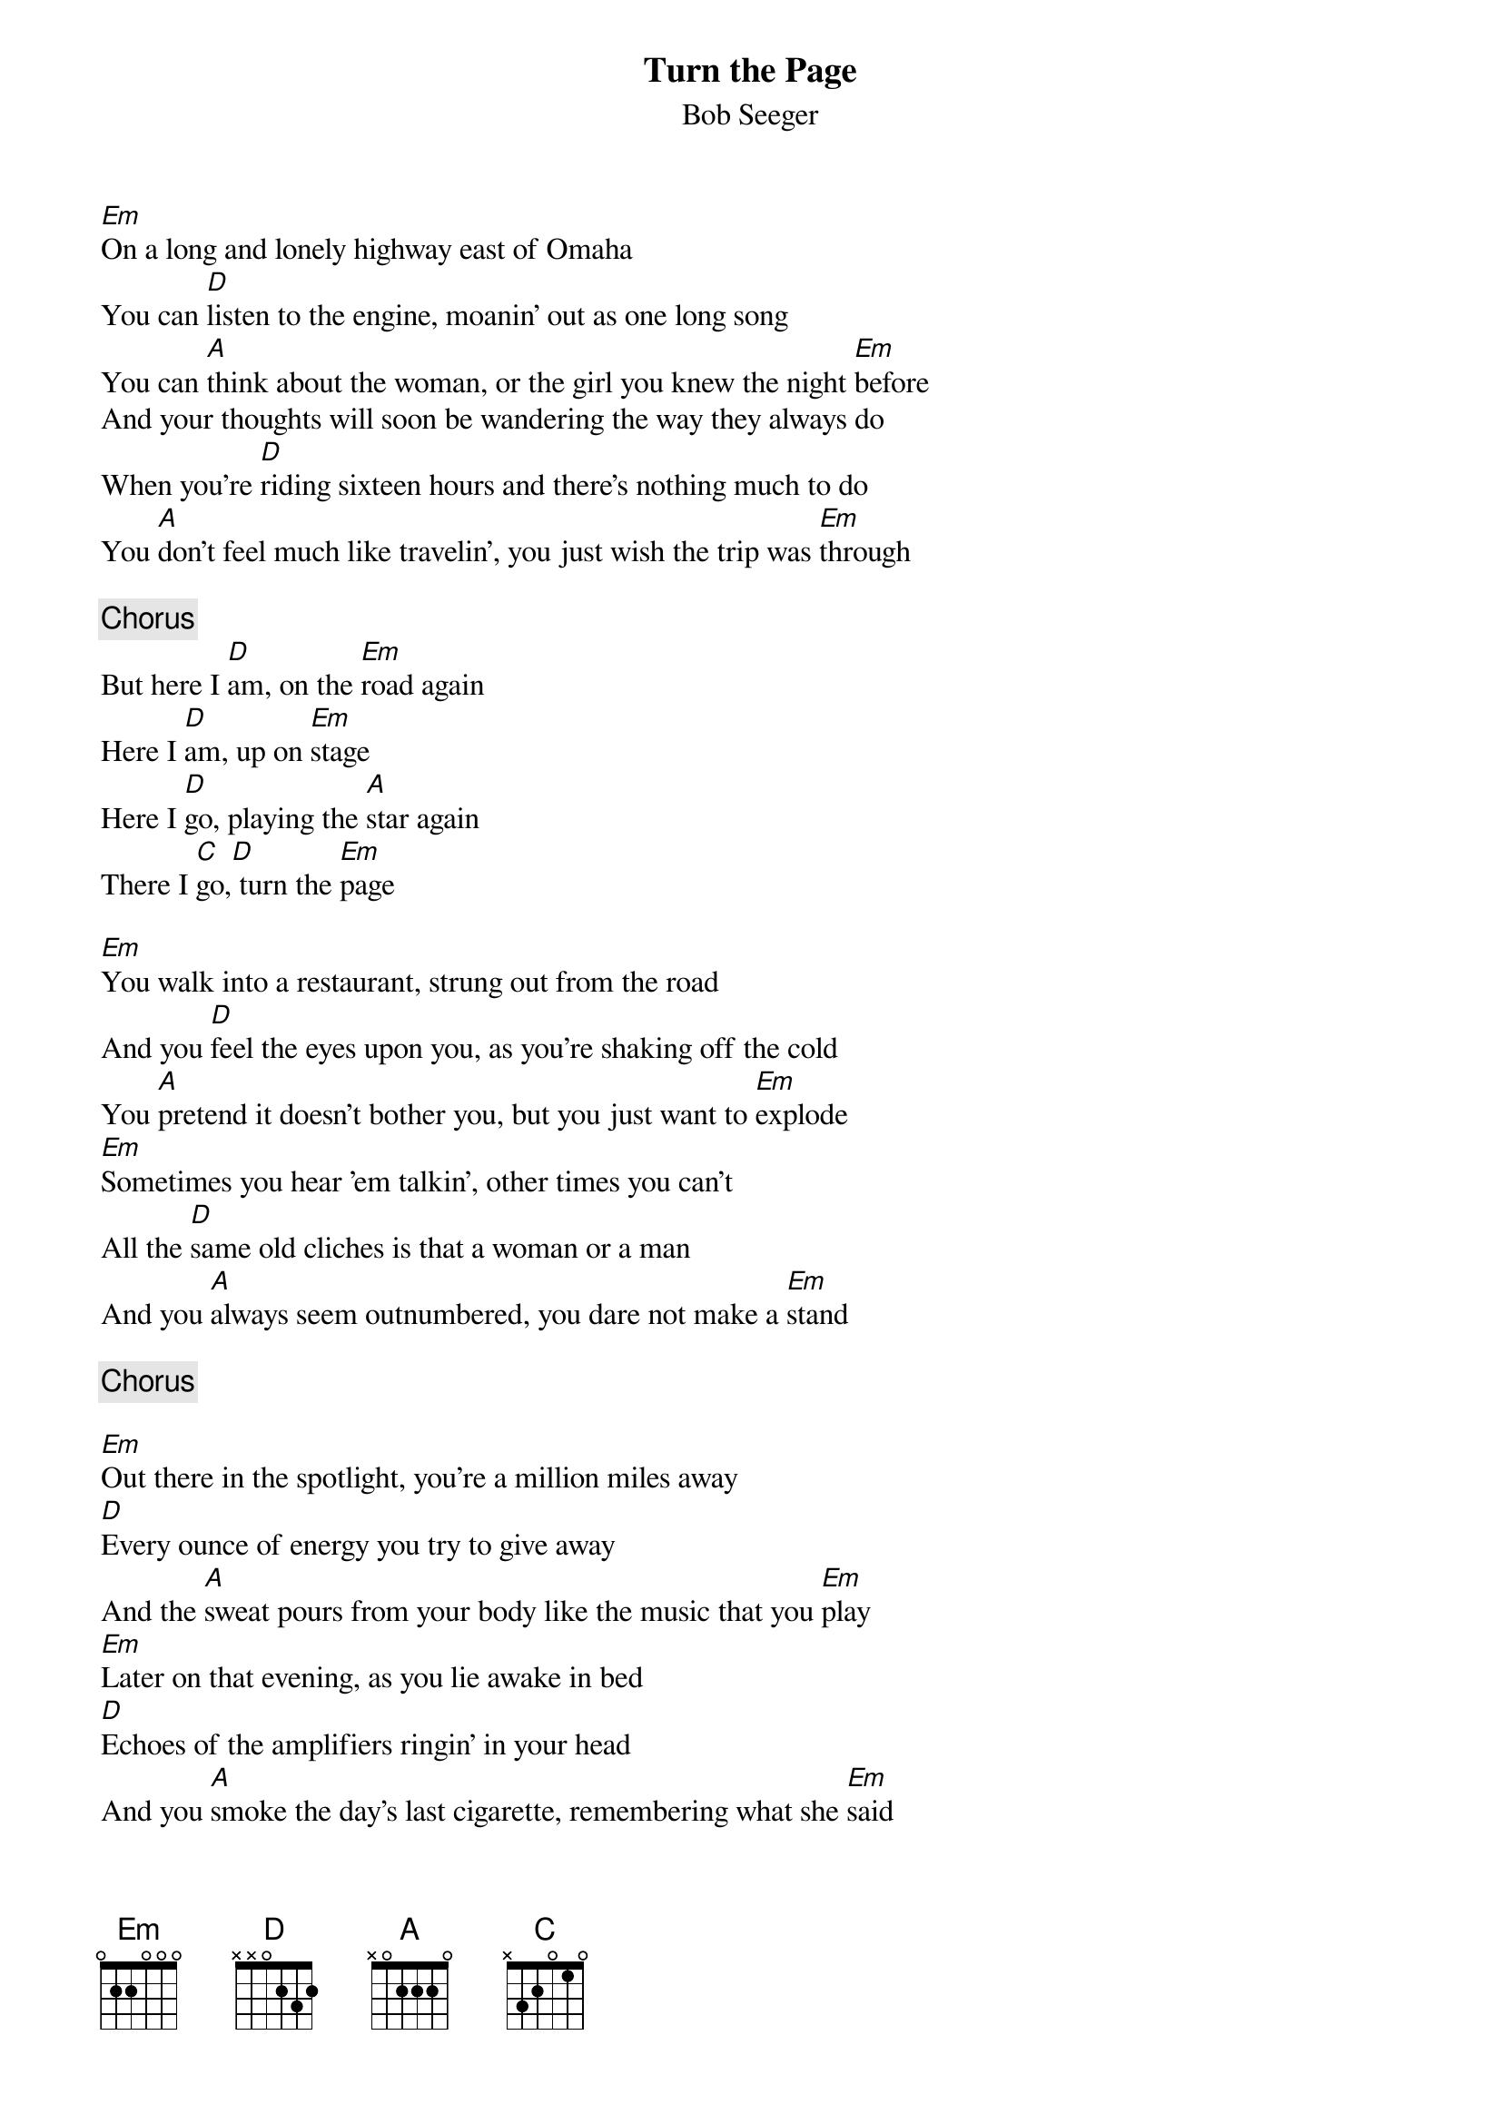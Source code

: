 {title:Turn the Page}
{st:Bob Seeger}

[Em]On a long and lonely highway east of Omaha
You can [D]listen to the engine, moanin' out as one long song
You can [A]think about the woman, or the girl you knew the night [Em]before
And your thoughts will soon be wandering the way they always do
When you're [D]riding sixteen hours and there's nothing much to do
You [A]don't feel much like travelin', you just wish the trip was [Em]through

{c:Chorus}
But here I [D]am, on the [Em]road again
Here I [D]am, up on [Em]stage
Here I [D]go, playing the [A]star again
There I [C]go,[D] turn the [Em]page

[Em]You walk into a restaurant, strung out from the road
And you [D]feel the eyes upon you, as you're shaking off the cold
You [A]pretend it doesn't bother you, but you just want to [Em]explode
[Em]Sometimes you hear 'em talkin', other times you can't
All the [D]same old cliches is that a woman or a man
And you [A]always seem outnumbered, you dare not make a [Em]stand

{c:Chorus}

[Em]Out there in the spotlight, you're a million miles away
[D]Every ounce of energy you try to give away
And the [A]sweat pours from your body like the music that you [Em]play
[Em]Later on that evening, as you lie awake in bed
[D]Echoes of the amplifiers ringin' in your head
And you [A]smoke the day's last cigarette, remembering what she [Em]said

{c:Chorus}
